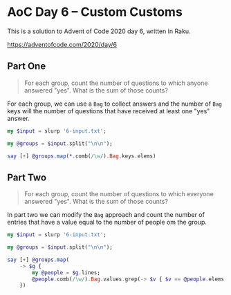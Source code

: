 * AoC Day 6 – Custom Customs

This is a solution to Advent of Code 2020 day 6, written in Raku.

https://adventofcode.com/2020/day/6

** Part One

#+begin_quote
For each group, count the number of questions to which anyone answered "yes". What is the sum of
those counts?
#+end_quote

For each group, we can use a ~Bag~ to collect answers and the number of ~Bag~ keys will the
number of questions that have received at least one "yes" answer.

#+begin_src raku :results output
my $input = slurp '6-input.txt';

my @groups = $input.split("\n\n");

say [+] @groups.map(*.comb(/\w/).Bag.keys.elems)
#+end_src

#+RESULTS:
: 6416

** Part Two

#+begin_quote
For each group, count the number of questions to which everyone answered "yes". What is the sum
of those counts?
#+end_quote

In part two we can modify the ~Bag~ approach and count the number of entries that have a value
equal to the number of people om the group.

#+begin_src raku :results output
  my $input = slurp '6-input.txt';

  my @groups = $input.split("\n\n");

  say [+] @groups.map(
      -> $g {
          my @people = $g.lines;
          @people.comb(/\w/).Bag.values.grep(-> $v { $v == @people.elems }).elems
      })
#+end_src

#+RESULTS:
: 3050
